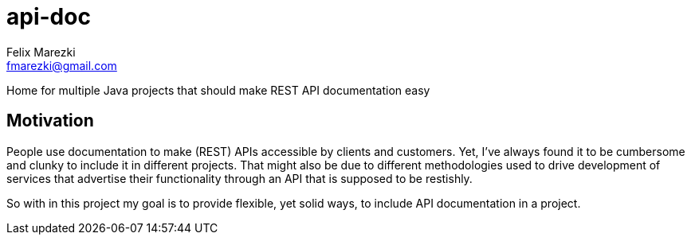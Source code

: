 # api-doc
:author: Felix Marezki
:email: fmarezki@gmail.com

Home for multiple Java projects that should make REST API documentation easy

:toc:

## Motivation
People use documentation to make (REST) APIs accessible by clients and customers.
Yet, I've always found it to be cumbersome and clunky to include it in different
projects. That might also be due to different methodologies used to drive
development of services that advertise their functionality through an API that is
supposed to be restishly.

So with in this project my goal is to provide flexible, yet solid ways, to include
API documentation in a project.